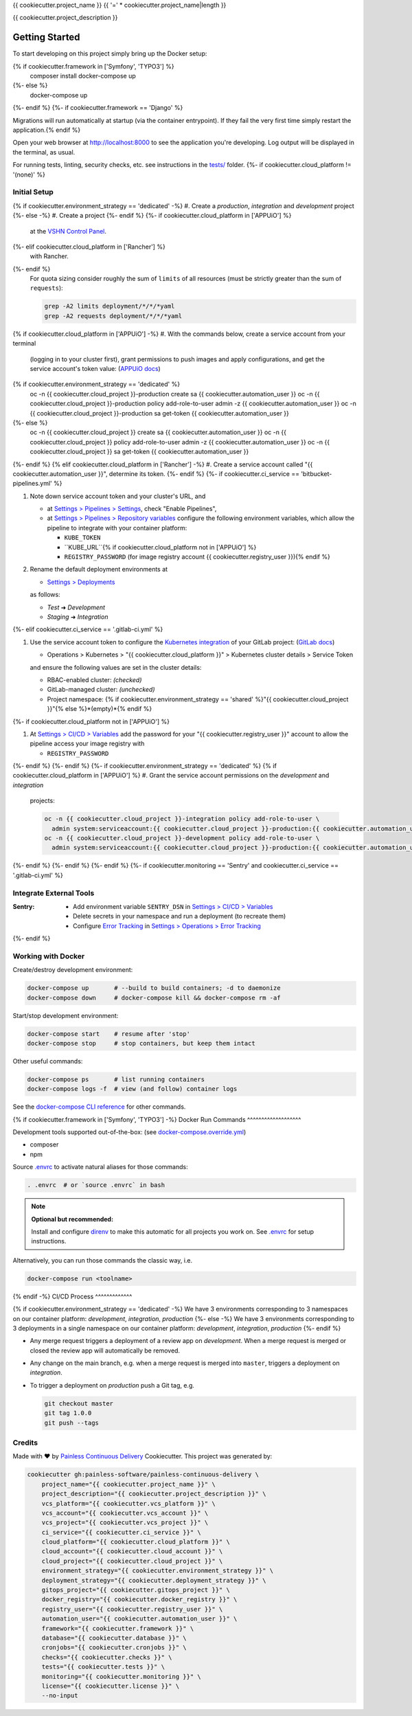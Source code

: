 {{ cookiecutter.project_name }}
{{ '=' * cookiecutter.project_name|length }}

{{ cookiecutter.project_description }}

Getting Started
---------------

To start developing on this project simply bring up the Docker setup:

.. code-block:: console
{% if cookiecutter.framework in ['Symfony', 'TYPO3'] %}
    composer install
    docker-compose up
{%- else %}
    docker-compose up
{%- endif %}
{%- if cookiecutter.framework == 'Django' %}

Migrations will run automatically at startup (via the container entrypoint).
If they fail the very first time simply restart the application.{% endif %}

Open your web browser at http://localhost:8000 to see the application
you're developing.  Log output will be displayed in the terminal, as usual.

For running tests, linting, security checks, etc. see instructions in the
`tests/ <tests/README.rst>`_ folder.
{%- if cookiecutter.cloud_platform != '(none)' %}

Initial Setup
^^^^^^^^^^^^^

{% if cookiecutter.environment_strategy == 'dedicated' -%}
#. Create a *production*, *integration* and *development* project
{%- else -%}
#. Create a project
{%- endif %}
{%- if cookiecutter.cloud_platform in ['APPUiO'] %}
   at the `VSHN Control Panel <https://control.vshn.net/openshift/projects/appuio%20public>`_.
{%- elif cookiecutter.cloud_platform in ['Rancher'] %}
   with Rancher.
{%- endif %}
   For quota sizing consider roughly the sum of ``limits`` of all
   resources (must be strictly greater than the sum of ``requests``):

   .. code-block:: console

        grep -A2 limits deployment/*/*/*yaml
        grep -A2 requests deployment/*/*/*yaml

{% if cookiecutter.cloud_platform in ['APPUiO'] -%}
#. With the commands below, create a service account from your terminal
   (logging in to your cluster first), grant permissions to push images
   and apply configurations, and get the service account's token value:
   (`APPUiO docs <https://docs.appuio.ch/en/latest/services/webserver/50_pushing_to_appuio.html>`_)

   .. code-block:: console
{% if cookiecutter.environment_strategy == 'dedicated' %}
        oc -n {{ cookiecutter.cloud_project }}-production create sa {{ cookiecutter.automation_user }}
        oc -n {{ cookiecutter.cloud_project }}-production policy add-role-to-user admin -z {{ cookiecutter.automation_user }}
        oc -n {{ cookiecutter.cloud_project }}-production sa get-token {{ cookiecutter.automation_user }}
{%- else %}
        oc -n {{ cookiecutter.cloud_project }} create sa {{ cookiecutter.automation_user }}
        oc -n {{ cookiecutter.cloud_project }} policy add-role-to-user admin -z {{ cookiecutter.automation_user }}
        oc -n {{ cookiecutter.cloud_project }} sa get-token {{ cookiecutter.automation_user }}
{%- endif %}
{% elif cookiecutter.cloud_platform in ['Rancher'] -%}
#. Create a service account called "{{ cookiecutter.automation_user }}", determine its token.
{%- endif %}
{%- if cookiecutter.ci_service == 'bitbucket-pipelines.yml' %}

#. Note down service account token and your cluster's URL, and

   - at `Settings > Pipelines > Settings
     <https://bitbucket.org/{{ cookiecutter.vcs_account }}/{{ cookiecutter.vcs_project }}/admin/addon/admin/pipelines/settings>`_,
     check "Enable Pipelines",
   - at `Settings > Pipelines > Repository variables
     <https://bitbucket.org/{{ cookiecutter.vcs_account }}/{{ cookiecutter.vcs_project }}/admin/addon/admin/pipelines/repository-variables>`_
     configure the following environment variables, which allow the pipeline
     to integrate with your container platform:

     - ``KUBE_TOKEN``
     - ``KUBE_URL``{% if cookiecutter.cloud_platform not in ['APPUiO'] %}
     - ``REGISTRY_PASSWORD`` (for image registry account {{ cookiecutter.registry_user }}){% endif %}

#. Rename the default deployment environments at

   - `Settings > Deployments
     <https://bitbucket.org/{{ cookiecutter.vcs_account }}/{{ cookiecutter.vcs_project }}/admin/addon/admin/pipelines/deployment-settings>`_

   as follows:

   - *Test* ➜ *Development*
   - *Staging* ➜ *Integration*
{%- elif cookiecutter.ci_service == '.gitlab-ci.yml' %}

#. Use the service account token to configure the
   `Kubernetes integration <https://gitlab.com/{{ cookiecutter.vcs_account }}/{{ cookiecutter.vcs_project }}/-/clusters>`_
   of your GitLab project: (`GitLab docs <https://docs.gitlab.com/ee/user/project/clusters/>`_)

   - Operations > Kubernetes > "{{ cookiecutter.cloud_platform }}" > Kubernetes cluster details > Service Token

   and ensure the following values are set in the cluster details:

   - RBAC-enabled cluster: *(checked)*
   - GitLab-managed cluster: *(unchecked)*
   - Project namespace: {% if cookiecutter.environment_strategy == 'shared' %}"{{ cookiecutter.cloud_project }}"{% else %}*(empty)*{% endif %}
{%- if cookiecutter.cloud_platform not in ['APPUiO'] %}

#. At `Settings > CI/CD > Variables <https://gitlab.com/{{ cookiecutter.vcs_account }}/{{ cookiecutter.vcs_project }}/-/settings/ci_cd>`__
   add the password for your "{{ cookiecutter.registry_user }}" account to allow the pipeline access your image registry with

   - ``REGISTRY_PASSWORD``
{%- endif %}
{%- endif %}
{%- if cookiecutter.environment_strategy == 'dedicated' %}
{% if cookiecutter.cloud_platform in ['APPUiO'] %}
#. Grant the service account permissions on the *development* and *integration*
   projects:

   .. code-block:: console

        oc -n {{ cookiecutter.cloud_project }}-integration policy add-role-to-user \
          admin system:serviceaccount:{{ cookiecutter.cloud_project }}-production:{{ cookiecutter.automation_user }}
        oc -n {{ cookiecutter.cloud_project }}-development policy add-role-to-user \
          admin system:serviceaccount:{{ cookiecutter.cloud_project }}-production:{{ cookiecutter.automation_user }}
{%- endif %}
{%- endif %}
{%- endif %}
{%- if cookiecutter.monitoring == 'Sentry' and cookiecutter.ci_service == '.gitlab-ci.yml' %}

Integrate External Tools
^^^^^^^^^^^^^^^^^^^^^^^^

:Sentry:
  - Add environment variable ``SENTRY_DSN`` in
    `Settings > CI/CD > Variables <https://gitlab.com/{{ cookiecutter.vcs_account }}/{{ cookiecutter.vcs_project }}/-/settings/ci_cd>`__
  - Delete secrets in your namespace and run a deployment (to recreate them)
  - Configure `Error Tracking <https://gitlab.com/{{ cookiecutter.vcs_account }}/{{ cookiecutter.vcs_project }}/-/error_tracking>`__
    in `Settings > Operations > Error Tracking <https://gitlab.com/{{ cookiecutter.vcs_account }}/{{ cookiecutter.vcs_project }}/-/settings/operations>`__
{%- endif %}

Working with Docker
^^^^^^^^^^^^^^^^^^^

Create/destroy development environment:

.. code-block:: console

    docker-compose up       # --build to build containers; -d to daemonize
    docker-compose down     # docker-compose kill && docker-compose rm -af

Start/stop development environment:

.. code-block:: console

    docker-compose start    # resume after 'stop'
    docker-compose stop     # stop containers, but keep them intact

Other useful commands:

.. code-block:: console

    docker-compose ps       # list running containers
    docker-compose logs -f  # view (and follow) container logs

See the `docker-compose CLI reference`_ for other commands.

.. _docker-compose CLI reference: https://docs.docker.com/compose/reference/overview/

{% if cookiecutter.framework in ['Symfony', 'TYPO3'] -%}
Docker Run Commands
^^^^^^^^^^^^^^^^^^^

Development tools supported out-of-the-box: (see `docker-compose.override.yml`_)

- composer
- npm

Source `.envrc`_ to activate natural aliases for those commands:

.. code-block:: console

    . .envrc  # or `source .envrc` in bash

.. note::

    **Optional but recommended:**

    Install and configure `direnv`_ to make this automatic for all projects
    you work on.  See `.envrc`_ for setup instructions.

Alternatively, you can run those commands the classic way, i.e.

.. code-block:: console

    docker-compose run <toolname>

.. _docker-compose.override.yml: docker-compose.override.yml
.. _direnv: https://direnv.net/
.. _.envrc: .envrc

{% endif -%}
CI/CD Process
^^^^^^^^^^^^^

{% if cookiecutter.environment_strategy == 'dedicated' -%}
We have 3 environments corresponding to 3 namespaces on our container
platform: *development*, *integration*, *production*
{%- else -%}
We have 3 environments corresponding to 3 deployments in a single namespace
on our container platform: *development*, *integration*, *production*
{%- endif %}

- Any merge request triggers a deployment of a review app on *development*.
  When a merge request is merged or closed the review app will automatically
  be removed.
- Any change on the main branch, e.g. when a merge request is merged into
  ``master``, triggers a deployment on *integration*.
- To trigger a deployment on *production* push a Git tag, e.g.

  .. code-block:: console

    git checkout master
    git tag 1.0.0
    git push --tags

Credits
^^^^^^^

Made with ♥ by `Painless Continuous Delivery`_ Cookiecutter. This project was
generated by:

.. code-block:: console

    cookiecutter gh:painless-software/painless-continuous-delivery \
        project_name="{{ cookiecutter.project_name }}" \
        project_description="{{ cookiecutter.project_description }}" \
        vcs_platform="{{ cookiecutter.vcs_platform }}" \
        vcs_account="{{ cookiecutter.vcs_account }}" \
        vcs_project="{{ cookiecutter.vcs_project }}" \
        ci_service="{{ cookiecutter.ci_service }}" \
        cloud_platform="{{ cookiecutter.cloud_platform }}" \
        cloud_account="{{ cookiecutter.cloud_account }}" \
        cloud_project="{{ cookiecutter.cloud_project }}" \
        environment_strategy="{{ cookiecutter.environment_strategy }}" \
        deployment_strategy="{{ cookiecutter.deployment_strategy }}" \
        gitops_project="{{ cookiecutter.gitops_project }}" \
        docker_registry="{{ cookiecutter.docker_registry }}" \
        registry_user="{{ cookiecutter.registry_user }}" \
        automation_user="{{ cookiecutter.automation_user }}" \
        framework="{{ cookiecutter.framework }}" \
        database="{{ cookiecutter.database }}" \
        cronjobs="{{ cookiecutter.cronjobs }}" \
        checks="{{ cookiecutter.checks }}" \
        tests="{{ cookiecutter.tests }}" \
        monitoring="{{ cookiecutter.monitoring }}" \
        license="{{ cookiecutter.license }}" \
        --no-input

.. _Painless Continuous Delivery: https://github.com/painless-software/painless-continuous-delivery/
